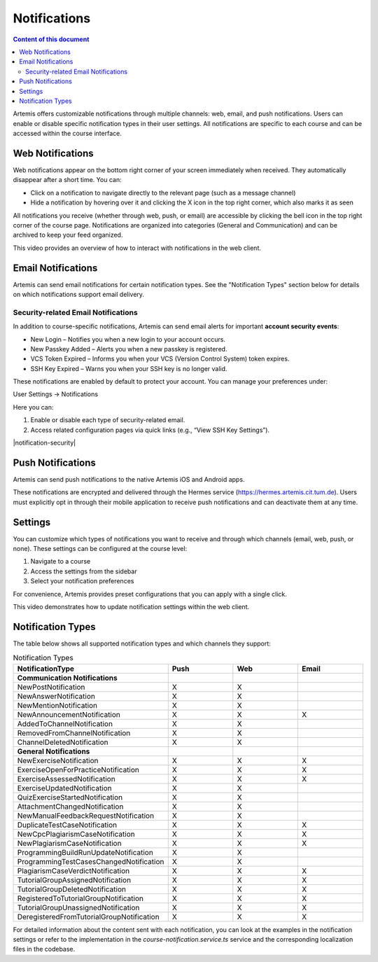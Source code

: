 .. _notifications:

Notifications
=============

.. contents:: Content of this document
    :local:
    :depth: 2

Artemis offers customizable notifications through multiple channels: web, email, and push notifications. Users can enable or disable specific notification types in their user settings. All notifications are specific to each course and can be accessed within the course interface.

Web Notifications
^^^^^^^^^^^^^^^^^

Web notifications appear on the bottom right corner of your screen immediately when received. They automatically disappear after a short time. You can:

* Click on a notification to navigate directly to the relevant page (such as a message channel)
* Hide a notification by hovering over it and clicking the X icon in the top right corner, which also marks it as seen

|notification-web|

All notifications you receive (whether through web, push, or email) are accessible by clicking the bell icon in the top right corner of the course page. Notifications are organized into categories (General and Communication) and can be archived to keep your feed organized.

|notification-general|

This video provides an overview of how to interact with notifications in the web client.

.. raw:: html

    <iframe src="https://live.rbg.tum.de/w/artemisintro/61337?video_only=1&t=0" allowfullscreen="1" frameborder="0" width="600" height="350">
        Watch this video on TUM-Live.
    </iframe>

Email Notifications
^^^^^^^^^^^^^^^^^^^

Artemis can send email notifications for certain notification types. See the "Notification Types" section below for details on which notifications support email delivery.

|notification-email|

Security-related Email Notifications
""""""""""""""""""""""""""""""""""""

In addition to course-specific notifications, Artemis can send email alerts for important **account security events**:

* New Login – Notifies you when a new login to your account occurs.
* New Passkey Added – Alerts you when a new passkey is registered.
* VCS Token Expired – Informs you when your VCS (Version Control System) token expires.
* SSH Key Expired – Warns you when your SSH key is no longer valid.

These notifications are enabled by default to protect your account. You can manage your preferences under:

User Settings → Notifications

|user-settings|

Here you can:

#. Enable or disable each type of security-related email.
#. Access related configuration pages via quick links (e.g., “View SSH Key Settings”).

|notification-security|

Push Notifications
^^^^^^^^^^^^^^^^^^

Artemis can send push notifications to the native Artemis iOS and Android apps.

These notifications are encrypted and delivered through the Hermes service (https://hermes.artemis.cit.tum.de).
Users must explicitly opt in through their mobile application to receive push notifications and can deactivate them at any time.

|notification-push|

Settings
^^^^^^^^

You can customize which types of notifications you want to receive and through which channels (email, web, push, or none).
These settings can be configured at the course level:

#. Navigate to a course
#. Access the settings from the sidebar
#. Select your notification preferences

For convenience, Artemis provides preset configurations that you can apply with a single click.

|notification-settings|

This video demonstrates how to update notification settings within the web client.

.. raw:: html

    <iframe src="https://live.rbg.tum.de/w/artemisintro/61335?video_only=1&t=0" allowfullscreen="1" frameborder="0" width="600" height="350">
        Watch this video on TUM-Live.
    </iframe>

Notification Types
^^^^^^^^^^^^^^^^^^

The table below shows all supported notification types and which channels they support:

.. list-table:: Notification Types
   :widths: 20 10 10 10
   :header-rows: 1

   * - NotificationType
     - Push
     - Web
     - Email

   * - **Communication Notifications**
     -
     -
     -

   * - NewPostNotification
     - X
     - X
     -

   * - NewAnswerNotification
     - X
     - X
     -

   * - NewMentionNotification
     - X
     - X
     -

   * - NewAnnouncementNotification
     - X
     - X
     - X

   * - AddedToChannelNotification
     - X
     - X
     -

   * - RemovedFromChannelNotification
     - X
     - X
     -

   * - ChannelDeletedNotification
     - X
     - X
     -

   * - **General Notifications**
     -
     -
     -

   * - NewExerciseNotification
     - X
     - X
     - X

   * - ExerciseOpenForPracticeNotification
     - X
     - X
     - X

   * - ExerciseAssessedNotification
     - X
     - X
     - X

   * - ExerciseUpdatedNotification
     - X
     - X
     -

   * - QuizExerciseStartedNotification
     - X
     - X
     -

   * - AttachmentChangedNotification
     - X
     - X
     -

   * - NewManualFeedbackRequestNotification
     - X
     - X
     -

   * - DuplicateTestCaseNotification
     - X
     - X
     - X

   * - NewCpcPlagiarismCaseNotification
     - X
     - X
     - X

   * - NewPlagiarismCaseNotification
     - X
     - X
     - X

   * - ProgrammingBuildRunUpdateNotification
     - X
     - X
     -

   * - ProgrammingTestCasesChangedNotification
     - X
     - X
     -

   * - PlagiarismCaseVerdictNotification
     - X
     - X
     - X

   * - TutorialGroupAssignedNotification
     - X
     - X
     - X

   * - TutorialGroupDeletedNotification
     - X
     - X
     - X

   * - RegisteredToTutorialGroupNotification
     - X
     - X
     - X

   * - TutorialGroupUnassignedNotification
     - X
     - X
     - X

   * - DeregisteredFromTutorialGroupNotification
     - X
     - X
     - X

For detailed information about the content sent with each notification, you can look at the examples in the notification settings or refer to the implementation in the `course-notification.service.ts` service and the corresponding localization files in the codebase.

.. |notification-email| image:: notifications/notification-email.png
    :width: 1000
.. |notification-settings| image:: notifications/notification-settings.png
    :width: 1000
.. |notification-push| image:: notifications/notification-push.png
    :width: 250
.. |notification-general| image:: notifications/notification-general.png
    :width: 400
.. |notification-web| image:: notifications/notification-web.png
    :width: 1200
.. |security-notifications| image:: notifications/notification-security.png
    :width: 800
.. |user-settings| image:: notifications/user-settings.png
    :width: 800
